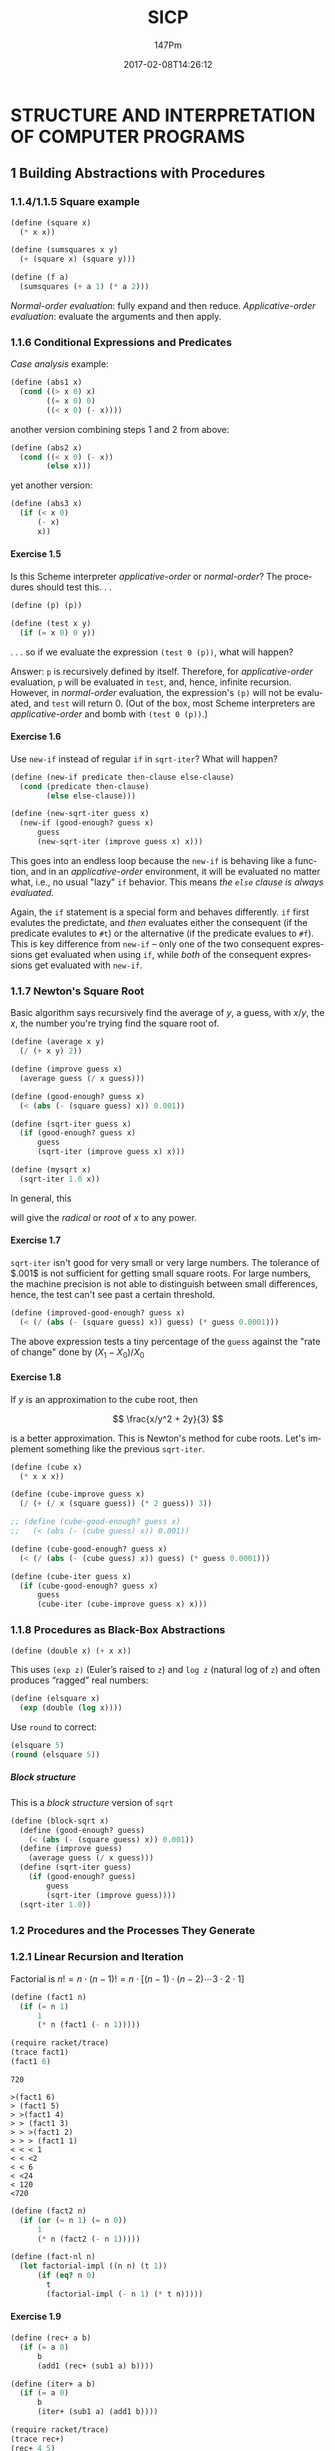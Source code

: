 #+TITLE: SICP
#+AUTHOR: 147Pm
#+EMAIL: borgauf@sdf.org
#+DATE: 2017-02-08T14:26:12
#+Filetags: :SICP
#+LANGUAGE:  en
# #+INFOJS_OPT: view:showall ltoc:t mouse:underline path:http://orgmode.org/org-info.js
#+HTML_HEAD: <link rel="stylesheet" href="../../data/stylesheet.css" type="text/css">
#+EXPORT_SELECT_TAGS: export
#+EXPORT_EXCLUDE_TAGS: noexport
#+OPTIONS: H:15 num:15 toc:nil \n:nil @:t ::t |:t _:{} *:t ^:{} prop:t
#+OPTIONS: prop:t
# This makes MathJax not work
# #+OPTIONS: tex:imagemagick
# this makes MathJax work
#+OPTIONS: tex:t
#+LATEX_CLASS: article
#+LATEX_CLASS_OPTIONS: [american]
# Setup tikz package for both LaTeX and HTML export:
#+LATEX_HEADER: \usepackage{tikz}
#+LATEX_HEADER: \usepackage{commath}
#+LaTeX_HEADER: \usepackage{pgfplots}
#+LaTeX_HEADER: \usepackage{sansmath}
#+LaTeX_HEADER: \usepackage{mathtools}
# #+HTML_MATHJAX: align: left indent: 5em tagside: left font: Neo-Euler
#+PROPERTY: header-args:latex+ :packages '(("" "tikz"))
#
#+PROPERTY: header-args:latex+ :exports results :fit yes
#
#+STARTUP: showall
#+STARTUP: align
#+STARTUP: indent
#+STARTUP: entitiespretty
#+STARTUP: logdrawer

* STRUCTURE AND INTERPRETATION OF COMPUTER PROGRAMS
:LOGBOOK:
:END:

** 1 Building Abstractions with Procedures

*** 1.1.4/1.1.5 Square example 

#+name:square
#+begin_src scheme :session mainsession :exports both :tangle yes :cache yes :results silent
(define (square x)
  (* x x))
#+end_src

#+name:sumsquares
#+begin_src scheme :session mainsession :exports both :tangle yes :cache yes :results silent
(define (sumsquares x y)
  (+ (square x) (square y)))
#+end_src

#+name:f
#+begin_src scheme :session mainsession :exports both :tangle yes :cache yes :results silent
(define (f a)
  (sumsquares (+ a 1) (* a 2)))
#+end_src

/Normal-order evaluation/: fully expand and then reduce.
/Applicative-order evaluation/: evaluate the arguments and then apply.


*** 1.1.6 Conditional Expressions and Predicates

/Case analysis/ example:

\begin{align}
 | x | = \left\{ \begin{array}{r@{\quad \mathrm{if} \quad}l} |
        x  &  x > 0, \\
	0  &  x = 0, \\
  \!\! -x  &  x < 0. \end{array} \right.
\end{align}

#+name: abs1
#+begin_src scheme :session mainsession :results silent
(define (abs1 x)
  (cond ((> x 0) x)
        ((= x 0) 0)
        ((< x 0) (- x))))
#+end_src

another version combining steps 1 and 2 from above:

#+name: abs2
#+begin_src scheme :session mainsession :results silent
(define (abs2 x)
  (cond ((< x 0) (- x))
        (else x)))
#+end_src

yet another version:

#+name: abs3
#+begin_src scheme :session :exports both :tangle yes :cache yes :results silent
(define (abs3 x)
  (if (< x 0)
      (- x)
      x))
#+end_src



**** Exercise 1.5

Is this Scheme interpreter /applicative-order/ or /normal-order/? The procedures should test this. . .

#+name: exercise-1.5
#+begin_src scheme :session mainsession :exports both :tangle yes :cache yes :results silent
(define (p) (p))

(define (test x y)
  (if (= x 0) 0 y))
#+end_src

. . . so if we evaluate the expression ~(test 0 (p))~, what will happen?

Answer: ~p~ is recursively defined by itself. Therefore, for /applicative-order/ evaluation, ~p~ will be evaluated in ~test~, and, hence, infinite recursion. However, in /normal-order/ evaluation, the expression's ~(p)~ will not be evaluated, and ~test~ will return $0$. (Out of the box, most Scheme interpreters are /applicative-order/ and bomb with ~(test 0 (p))~.)

**** Exercise 1.6

Use ~new-if~ instead of regular ~if~ in ~sqrt-iter~? What will happen?

#+name:new-if
#+begin_src scheme :session mainsession :exports both :tangle yes :cache yes :results silent
(define (new-if predicate then-clause else-clause)
  (cond (predicate then-clause)
        (else else-clause)))
#+end_src

#+name: new-sqrt-iter
#+begin_src scheme :session mainsession :exports both :tangle yes :cache yes :results silent
(define (new-sqrt-iter guess x)
  (new-if (good-enough? guess x)
      guess
      (new-sqrt-iter (improve guess x) x)))
#+end_src

This goes into an endless loop because the ~new-if~ is behaving like a function, and in an /applicative-order/ environment, it will be evaluated no matter what, i.e., no usual "lazy" ~if~ behavior. This means /the ~else~ clause is always evaluated./

Again, the ~if~ statement is a special form and behaves differently. ~if~ first evalutes the predictate, and /then/ evaluates either the consequent (if the predicate evalutes to ~#t~) or the alternative (if the predicate evalues to ~#f~). This is key difference from ~new-if~ -- only one of the two consequent expressions get evaluated when using ~if~, while /both/ of the consequent expressions get evaluated with ~new-if~.

*** 1.1.7 Newton's Square Root

Basic algorithm says recursively find the average of $y$, a guess, with $x/y$, the $x$, the number you're trying find the square root of.

#+name: average
#+begin_src scheme :session mainsession :results silent
(define (average x y)
  (/ (+ x y) 2))
#+end_src

#+name: improve
#+begin_src scheme :session mainsession :exports both :tangle yes :cache yes :results silent
(define (improve guess x)
  (average guess (/ x guess)))
#+end_src

#+name: good-enough?
#+begin_src scheme :session mainsession :exports both :tangle yes :cache yes :results silent
(define (good-enough? guess x)
  (< (abs (- (square guess) x)) 0.001))
#+end_src

#+name: sqrt-iter
#+begin_src scheme :session mainsession :exports both :tangle yes :cache yes :results silent
(define (sqrt-iter guess x)
  (if (good-enough? guess x)
      guess
      (sqrt-iter (improve guess x) x)))
#+end_src

#+name: mysqrt
#+begin_src scheme :session mainsession :exports both :tangle yes :cache yes :results silent
(define (mysqrt x)
  (sqrt-iter 1.0 x))
#+end_src

In general, this

\begin{align*}
{\displaystyle (1+x)^\frac{s}{t} = \sum _{n=0}^{\infty }{\frac {\prod _{k=0}^{n-1}(s-kt)}{n!t^{n}}}x^{n}}
\end{align*}

will give the /radical/ or /root/ of $x$ to any power.


**** Exercise 1.7

~sqrt-iter~ isn't good for very small or very large numbers. The tolerance of $.001$ is not sufficient for getting small square roots. For large numbers, the machine precision is not able to distinguish between small differences, hence, the test can't see past a certain threshold.
  
#+name:improved-good-enough?
#+begin_src scheme :session mainsession :exports both :tangle yes :cache yes :results silent
(define (improved-good-enough? guess x) 
  (< (/ (abs (- (square guess) x)) guess) (* guess 0.0001))) 
#+end_src

The above expression tests a tiny percentage of the ~guess~ against the "rate of change" done by $(X_1 - X_0) / X_0$


**** Exercise 1.8

If $y$ is an approximation to the cube root, then

\[
\frac{x/y^2 + 2y}{3}
\]

is a better approximation. This is Newton's method for cube roots. Let's implement something like the previous ~sqrt-iter~.

#+name:ncube
#+begin_src scheme :session mainsession :exports both :tangle yes :cache yes :results silent
(define (cube x)
  (* x x x))

(define (cube-improve guess x)
  (/ (+ (/ x (square guess)) (* 2 guess)) 3))

;; (define (cube-good-enough? guess x)
;;   (< (abs (- (cube guess) x)) 0.001))

(define (cube-good-enough? guess x)
  (< (/ (abs (- (cube guess) x)) guess) (* guess 0.0001)))

(define (cube-iter guess x)
  (if (cube-good-enough? guess x)
      guess
      (cube-iter (cube-improve guess x) x)))  
#+end_src



*** 1.1.8 Procedures as Black-Box Abstractions

#+name:double
#+begin_src scheme :session mainsession :exports both :tangle yes :cache yes :results silent
(define (double x) (+ x x))
#+end_src

This uses ~(exp z)~ (Euler’s raised to ~z~) and ~log z~ (natural log of ~z~) and often produces “ragged” real numbers:

#+name:elsquare
#+begin_src scheme :session mainsession :exports both :tangle yes :cache yes :results silent
(define (elsquare x)
  (exp (double (log x))))
#+end_src

Use ~round~ to correct:

#+begin_src scheme :session mainsession
(elsquare 5)
(round (elsquare 5))
#+end_src

#+RESULTS:
: 25.0

***** Block structure

This is a /block structure/ version of ~sqrt~

#+name:block-sqrt
#+begin_src scheme :session mainsession :exports both :tangle yes :cache yes :results silent
(define (block-sqrt x)
  (define (good-enough? guess)
    (< (abs (- (square guess) x)) 0.001))
  (define (improve guess)
    (average guess (/ x guess)))
  (define (sqrt-iter guess)
    (if (good-enough? guess)
        guess
        (sqrt-iter (improve guess))))
  (sqrt-iter 1.0))
#+end_src

*** 1.2 Procedures and the Processes They Generate

*** 1.2.1 Linear Recursion and Iteration

Factorial is $n! = n \cdot (n - 1)! = n \cdot [(n−1) \cdot (n−2) \cdots 3⋅2⋅1]$

#+name:fact1
#+begin_src scheme :session mainsession :exports both :tangle yes :cache yes :results silent
(define (fact1 n)
  (if (= n 1) 
      1 
      (* n (fact1 (- n 1)))))
#+end_src

#+name:trace-fact1
#+begin_src scheme :session mainsession :exports both :tangle yes :cache yes
(require racket/trace)
(trace fact1)
(fact1 6)
#+end_src

#+RESULTS[dc04c2377d83b2631a2f5b8d21a8010f30572abc]: trace-fact1
: 720

#+BEGIN_EXAMPLE
>(fact1 6)
> (fact1 5)
> >(fact1 4)
> > (fact1 3)
> > >(fact1 2)
> > > (fact1 1)
< < < 1
< < <2
< < 6
< <24
< 120
<720
#+END_EXAMPLE

#+name:fact2
#+begin_src scheme :session mainsession :exports both :tangle yes :cache yes :results silent
(define (fact2 n)
  (if (or (= n 1) (= n 0))
      1 
      (* n (fact2 (- n 1)))))
#+end_src

#+name:fact-nl
#+begin_src scheme :session mainsession :exports both :tangle yes :cache yes :results silent
(define (fact-nl n)
  (let factorial-impl ((n n) (t 1))
      (if (eq? n 0)
        t
        (factorial-impl (- n 1) (* t n)))))
#+end_src

**** Exercise 1.9

#+name:rec+
#+begin_src scheme :session mainsession :exports both :tangle yes :cache yes :results silent
(define (rec+ a b)
  (if (= a 0)
      b
      (add1 (rec+ (sub1 a) b))))
#+end_src

#+name:iter+
#+begin_src scheme :session mainsession :exports both :tangle yes :cache yes :results silent
(define (iter+ a b)
  (if (= a 0)
      b
      (iter+ (sub1 a) (add1 b))))
#+end_src

#+name:trace-rec+
#+begin_src scheme :session mainsession :exports both :tangle yes :cache yes
(require racket/trace)
(trace rec+)
(rec+ 4 5)
#+end_src

#+RESULTS[ed4c346e15786c2ea6d3ba9ca60c9236fbee1020]: trace-rec+
: 9

#+BEGIN_SRC scheme
>(rec+ 4 5)
> (rec+ 3 5)
> >(rec+ 2 5)
> > (rec+ 1 5)
> > >(rec+ 0 5)
< < <5
< < 6
< <7
< 8
<9
9
#+END_SRC

**** Exercise 1.10

#+name: Ackermann
#+begin_src scheme :session mainsession :exports both :tangle yes :cache yes :results silent
(define (Ackermann x y)
  (cond ((= y 0) 0)
        ((= x 0) (* 2 y))
        ((= y 1) 2)
        (else (Ackermann (- x 1) (Ackermann x (- y 1))))))
#+end_src

#+name: Ackermann-test-1
#+begin_src scheme :session mainsession :exports both :tangle yes :cache yes
(require racket/trace)
(trace Ackermann)
(Ackermann 1 10)
#+end_src

#+RESULTS[6c8b071b5380179f2b3e39721c510038581454bd]: Ackermann-test-1
: 1024


Trace of (Ackermann 1 10):
#+BEGIN_EXAMPLE
>(Ackermann 1 10)
> (Ackermann 1 9)
> >(Ackermann 1 8)
> > (Ackermann 1 7)
> > >(Ackermann 1 6)
> > > (Ackermann 1 5)
> > > >(Ackermann 1 4)
> > > > (Ackermann 1 3)
> > > > >(Ackermann 1 2)
> > > > > (Ackermann 1 1)
< < < < < 2
> > > > >(Ackermann 0 2)
< < < < <4
> > > > (Ackermann 0 4)
< < < < 8
> > > >(Ackermann 0 8)
< < < <16
> > > (Ackermann 0 16)
< < < 32
> > >(Ackermann 0 32)
< < <64
> > (Ackermann 0 64)
< < 128
> >(Ackermann 0 128)
< <256
> (Ackermann 0 256)
< 512
>(Ackermann 0 512)
<1024
#+END_EXAMPLE

#+name: Ackermann-fixed
#+begin_src scheme :session mainsession :exports both :tangle yes :cache yes :results silent
(define (Af n) (Ackermann 0 n))
(define (Ag n) (Ackermann 1 n))
(define (Ah n) (Ackermann 2 n))
(define (k n) (* 5 n n)) 
#+end_src

- ~(Af n)~ $\rightarrow 2n \cdots$ e.g. ~(Af 10)~ $\rightarrow$ ~20~ $\rightarrow 2n$
- ~(Ag n)~ $\rightarrow 2^n$
- ~(Ah n)~ $\rightarrow 2^{2^{2}} \cdots (n-1)$ times


*** 1.2.2 Tree Recursion

Fibonacci numbers:

\begin{align}
Fib(n) = \left\{ \begin{array}{ll}
0 & if \ n = 0,\\
1 & if \, n = 1,\\
Fib(n - 1)  +  Fib(n - 2) & otherwise. \end{array} \right.
\end{align}

translates to this code:

#+name: fib1
#+begin_src scheme :session mainsession :exports both :tangle yes :cache yes :results silent
(define (fib n)
  (cond ((= n 0) 0)
        ((= n 1) 1)
        (else (+ (fib (- n 1))
                 (fib (- n 2))))))
#+end_src

#+name: fib1-test
#+begin_src scheme :session mainsession :exports both :tangle yes :cache yes
(require racket/trace)
(trace fib)
(fib 5)
#+end_src

#+RESULTS[7782b33befbf3b0b94a815328c2ea82b0bf15897]: fib1-test
: 5

However, this is terribly inefficient. From this trace:

#+BEGIN_EXAMPLE
>(fib 5)
> (fib 4)
> >(fib 3)
> > (fib 2)
> > >(fib 1)
< < <1
> > >(fib 0)
< < <0
< < 1
> > (fib 1)
< < 1
< <2
> >(fib 2)
> > (fib 1)
< < 1
> > (fib 0)
< < 0
< <1
< 3
> (fib 3)
> >(fib 2)
> > (fib 1)
< < 1
> > (fib 0)
< < 0
< <1
> >(fib 1)
< <1
< 2
<5
#+END_EXAMPLE

we see that ~(fib 3)~ is done twice.

**** Exercise 1.11 

\begin{align}
f11(n) = \left\{ \begin{array}{ll}
n & if \ n < 3,\\
f11(n - 1)  +  2f11(n - 2) + 3f11(n - 3) & if n \ge 3. \end{array} \right.
\end{align}

#+name:f11
#+begin_src scheme :session mainsession :exports both :tangle yes :cache yes :results silent
(define (f11 n)
  (cond ((< n 3) n)
        ((>= n 3) (+ (f11 (- n 1))
           (* 2 (f11 (- n 2)))
           (* 3 (f11 (- n 3)))))))
#+end_src

#+name:f11i
#+begin_src scheme :session mainsession :exports both :tangle yes :cache yes :results silent
(define (f11i n)
  (f11i-iter 0 1 2 n))

(define (f11i-iter a b c count)
  (if (= count 0)
      a
      (f11i-iter b c (+ c (* 2 b) (* 3 a)) (- count 1))))
#+end_src

**** Exercise 1.12 Pascal’s Triangle

#+BEGIN_EXAMPLE
         1
       1   1
     1   2   1
   1   3   3   1
 1   4   6   4   1
#+END_EXAMPLE

#+name:pascaltriangle
#+begin_src scheme :session mainsession :exports both :tangle yes :cache yes :results silent
(define (pascaltriangle n)
  (let pt-impl ((n n) (tril '()))
    (if (eq? n 0)
        tril
        (pt-impl (sub1 n) (cons (ptrow (sub1 n)) tril)))))

(define (ptrow n)
  (let bino-impl ((k n) (binol '()))
    (if  (eq? k 0) 
         (cons 1 binol)
         (bino-impl (sub1 k) (cons (binocoef n k) binol)))))


(define (binocoef n k)
  (/ (fact2 n) (* (fact2 k) (fact2 (- n k)))))
#+end_src

**** Exercise 1.13

Prove that $Fib(n)$ is the closest integer to $\varphi^n \big/ \sqrt{5}$, where $\varphi = (1 + \sqrt{5}) \big/ 2$. Hint: Let $\psi = (1 - \sqrt{5} \big/ 2$. Use induction and the definition of the Fibonacci numbers (see 1.2.2) to prove that $Fib(n) = (\varphi^n - \psi^n) \big/ \sqrt{5}$.

- /The math/:[fn:1]

  #+caption: Golden ratio geometrically.
  [[./images/Golden_ratio_line.png]]

  Two quantities $a$ and $b$ are said to be in the /golden ratio $\varphi$/ if

  \begin{align*}
  \frac{a + b}{a} = \frac{a}{b} = \varphi.
  \end{align*}

  One method for finding the value of $\varphi$ is to start with the left fraction. Through simplifying the fraction and substituting in $b \big/ a = 1 \big/ \varphi$,

  \begin{align*}
  \frac{a + b}{a} = 1 + \frac{b}{a} = 1 + \frac{1}{\varphi}.
  \end{align*}

  Therefore,

  \begin{align*}
   1 + \frac{1}{\varphi} = \varphi.
  \end{align*}

  Multiplying by $\varphi$ gives

  \begin{align*}
   \varphi + 1 = \varphi^2
  \end{align*}

  which can be rearranged to

  \begin{align}
  \varphi^2 - \varphi - 1 = 0.
  \end{align}

  Another way is to let $b$ in Figure 1 to be of length $1$ and $a$ to be $x$, so that $a + b = 1 + x$. Then we have

  \begin{align*}
   \frac{x + 1}{x} = \frac{x}{1} = \varphi
  \end{align*}

  so that

  \begin{align}
   x^2 - x - 1 = 0.
  \end{align}

  Hence, $(4)$ and $(5)$ are in the same form. Now, plugging this into the /quadratic equation/:

  \begin{align*}
   \frac{-b \pm \sqrt{b^2 - 4ac}}{2a}
  \end{align*}

  which gives

  \begin{align*}
   \varphi = \frac{1 + \sqrt{5}}{2} = 1.6180339887498948482\dots
  \end{align*} 

  but also

  \begin{align*}
   \varphi = \frac{1 - \sqrt{5}}{2} = -0.6180339887498948482\dots
  \end{align*}

  but since this is the ratio of positives, we discard the second solution.

- More /The Math/

  The /conjugate/[fn:2] of a binomial is another binomial formed by negating the second term of the original binomial. The conjugate of $x + y$ is $x - y$. For example

  \begin{align*}
   a^2 - b^2
  \end{align*}

  can be factored to give

  \begin{align*}
  (a + b)(a - b)
  \end{align*}

  where one factor is the conjugate of the other.

  Also, a /radical/ is the root of anything, e.g., /radical seven/ is $\sqrt{7}$. In the expression $\sqrt[n]{x}$, $n$ is the index, $\surd$ is the /radical symbol/ or /radix/, and $x$ is the /radicand/.

So $\psi = (1 - \sqrt{5} \big/ 2$ is the conjugate of $\varphi = (1 + \sqrt{5} \big/ 2$ and these are the roots of the equation $x^2 = x + 1$.

Now, we will show with induction that

\begin{align}
F_i = \frac{\varphi^i - \psi^i}{\sqrt{5}}
\end{align}

or, easier with a neat trick

\begin{align}
F_{i+1} = \frac{\varphi^{i+1} - \psi^{i+1}}{\sqrt{5}}
\end{align}

First, we need to establish two base cases $F_0$ and $F_1$ since Fibonnaci is defined as $F_i = F_{i-1} + F_{i-2}$. This is just plug-in work:

\begin{align*}
F_0 & = \frac{\varphi^0 - \psi^0}{\sqrt{5}} \\
    & = \frac{1 - 1}{\sqrt{5}} \\
    & = 0
\end{align*}

and

\begin{align*}
F_1 & = \frac{\varphi^1 - \psi^1}{\sqrt{5}} \\
    & = \frac{\frac{1 + \sqrt{5}}{2} - \frac{1 - \sqrt{5}}{2}}{\sqrt{5}} \\
    & = \frac{\frac{1 - 1 + \sqrt{5} + \sqrt{5}}{2}}{\sqrt{5}} \\
    & = \frac{\frac{2\sqrt{5}}{2}}{\sqrt{5}} \\
    & = \frac{\sqrt{5}}{\sqrt{5}} \\
    & = 1.
\end{align*}

Now, for

\begin{align*}
F_{i+1} & = F_i + F_{i-1} \\
    & = \frac{\varphi^i - \psi^i}{\sqrt{5}} +  \frac{\varphi^{i-1} - \psi^{i-1}}{\sqrt{5}} \\
    & = \frac{\varphi^i - \psi^i + \varphi^{i-1} - \psi^{i-1} }{\sqrt{5}}
\end{align*}

But consider how $\varphi + \psi = 1 = -\varphi\psi$. This allows a neat trick, namely:

\begin{align*}
\varphi^{i+1} - \psi^{i+1} & = (\varphi + \psi)(\varphi^i - \psi^i) - \varphi\psi(\varphi^{i-1} - \psi^{i-1}) \\
          & = \varphi^{i+1} + \varphi^{i}\psi -  \varphi\psi^{i} - \psi^{i+1} - \varphi^{i}\psi + \varphi\psi^{i}
\end{align*}

Plugging this back in

\begin{align*}
F_{i+1} = \frac{\varphi^{i+1} - \varphi\psi^{i} +  \varphi^{i}\psi - \psi^{i+1} - \varphi^{i}\psi + \varphi\psi^{i}}{\sqrt{5}}
\end{align*}

\begin{align}
F_{i+1} & =  \frac{\varphi^{i+1 }- \psi^{i+1}}{\sqrt{5}}
\end{align}

*** 1.2.3 Orders of Growth

We say that $R(n)$ has order of growth $\theta(f(n))$, written $R(n) = \theta(f(n))$, if there are positive constants $k_1$ and $k_2$ independent of $n$ such that $k_1f(n) \le R(n) \le k_2f(n)$ for any sufficiently large value of $n$. This is to say for large $n$, the value $R(n)$ is sandwiched between $k_1f(n)$ and $k_2f(n)$.

This basically means that if we can find a function $f(n)$ so that $R(n) will stay between $k_1f(n)$ and k_2f(n) the duration of $n$, then our order of growth for $R(n)$ is \theta(f(n)) or $R(n) = \theta(f(n))$.

A process requiring $n^2$ steps and a process requiring $1000n^2$ steps and a process requiring $3n^2+10n+17$ all have $\theta(n^2)$ order of growth. On the other hand, order of growth provides a useful indication of how we may expect the behavior of the process to change as we change the size of the problem. For a $\theta(n) (linear) process, doubling the size will roughly double the amount of resources used. For an exponential process, each increment in problem size will multiply the resource utilization by a constant factor.

**** Exercise 1.14 ~count-change~

What are the orders of growth of the space and number of steps used by the process below as the amount to be changed increases?

#+name:count-change
#+begin_src scheme :session mainsession :exports both :tangle yes :cache yes :results silent
(define (count-change amount)
  (cc amount 5))

(define (cc amount kinds-of-coins)
  (cond ((= amount 0) 1)
        ((or (< amount 0) 
             (= kinds-of-coins 0)) 
         0)
        (else 
         (+ (cc amount (- kinds-of-coins 1))
            (cc (- amount (first-denomination 
                           kinds-of-coins))
                kinds-of-coins)))))

(define (first-denomination kinds-of-coins)
  (cond ((= kinds-of-coins 1) 1)
        ((= kinds-of-coins 2) 5)
        ((= kinds-of-coins 3) 10)
        ((= kinds-of-coins 4) 25)
        ((= kinds-of-coins 5) 50)))
#+end_src

#+BEGIN_EXAMPLE
(count-change 11)
|
(cc 11 5)__
|          \
(cc 11 4)   (cc -39 5)
|       \___
|           \
(cc 11 3)   (cc -14 4)
|       \_______________________________________________________
|                                                               \
(cc 11 2)                                                      (cc 1 3)
|       \_________________________                              |     \__
|                                 \                             |        \
(cc 11 1)                        (cc 6 2)                      (cc 1 2) (cc -9 2)
|       \___                      |     \__                     |     \__
|           \                     |        \                    |        \
(cc 11 0)   (cc 10 1)            (cc 6 1) (cc 1 2)             (cc 1 1) (cc -4 2)
         __/ |                 __/ |       |     \__            |     \__
        /    |                /    |       |        \           |        \
(cc 10 0)   (cc 9 1)  (cc 6 0)   (cc 5 1) (cc 1 1) (cc -4 2)   (cc 1 0) (cc 0 1)
         __/ |                 __/ |       |     \__
        /    |                /    |       |        \
(cc 9 0)    (cc 8 1)  (cc 5 0)   (cc 4 1) (cc 1 0) (cc 0 1)
         __/ |                 __/ |
        /    |                /    |
(cc 8 0)    (cc 7 1)  (cc 4 0)   (cc 3 1)
         __/ |                 __/ |
        /    |                /    |
(cc 7 0)    (cc 6 1)  (cc 3 0)   (cc 2 1)
         __/ |                 __/ |
        /    |                /    |
(cc 6 0)    (cc 5 1)  (cc 2 0)   (cc 1 1)
         __/ |                 __/ |
        /    |                /    |
(cc 5 0)    (cc 4 1)  (cc 1 0)   (cc 0 1)
         __/ |
        /    |
(cc 4 0)    (cc 3 1)
         __/ |
        /    |
(cc 3 0)    (cc 2 1)
         __/ |
        /    |
(cc 2 0)    (cc 1 1)
         __/ |
        /    |
(cc 1 0)    (cc 0 1)
#+END_EXAMPLE

#+begin_src scheme :session mainsession
(count-change 11)
#+end_src

#+RESULTS:
: 4

$\rightarrow$ ...count up the ~(cc 1 0)~ leaves in the above tree. They each become $1$ (see code above).

**** Exercise 1.15

First, we look at

\begin{align}
 lim_{\theta\rightarrow0}\frac{sin\theta}{\theta} = 1
\end{align}

Using the Greek letter $\theta$ for the angle indicates we are dealing with /[[https://en.wikipedia.org/wiki/Radian][radians]]/ rather than degrees. One full /radian/ is simply the angle for the arc that is the length of the radius. (Watch the gif animation to understand this.) In technical language we say:

#+BEGIN_QUOTE
One radian is the angle subtended at the center of a circle by an arc that is equal in length to the radius of the circle.
#+END_QUOTE

#+caption: Circle radians 
[[file:images/Circle_radians.gif]]

As we see in the image[fn:3] above, $\pi$ is exactly half way around a circle in radians---and we have an arc length of $\pi \cdot r$ ---which is just $\pi$ if this is a unit circle with $r = 1$. Hence, if the length of the circumference of a circle is $2{\pi}r$, then

\begin{align*}
\frac{2{\pi}r}{r} rad = 2\pi rad.
\end{align*}

Another good thing to deduce is the angle is proportional (layman term: “related to”) to the length of the circular arc that it spans:

\begin{align*}
\theta = \frac{l}{r} rad
\end{align*}

where $l$ is the arc length, $r$ is the radius of the circle, and $rad$ is the radian. And if the circle in question is a unit circle, i.e., radius is $1$, then $\theta = l\, rad$.

Now, if we have a unit circle with radius $1$, then $\theta$ and the length of the arc swept out are equal:

#+caption: A circle of radius $1$ with an arc of angle $\theta$.
[[file:images/limitofsine.png]]
 
But notice that the definition of sine is $opposite \big/ hypotenuse$, hence, there seems to be a relation between the opposite edge length of the triangle in the image and the arc length. This is to say $sin\theta \big/ \theta$ is the ratio of edge length to arc length. Clear enough, especially in cases when $\theta = \pi\big/2 \,rad$ then $sin\theta = 1$. So

\begin{align*}
\frac{sin\theta}{\theta} = \frac{1}{\frac{\pi}{2}} = \frac{2}{\pi}
\end{align*}

Backing around the semi-circle, consider $\theta = \pi \big/ 4 \,rad$ ($45^\circ$)

\begin{align*}
sin\frac{\pi}{4} = .7071067811865475 = \frac{\sqrt{2}}{2}
\end{align*}

and

\begin{align*}
\frac{sin\theta}{\theta} = \frac{2\sqrt{2}}{\pi} \cong \frac{9}{10}
\end{align*}

#+name:1.15.sine
#+begin_src scheme :session mainsession :exports both :tangle yes :cache yes :results silent
(define (1.15.cube x) (* x x x))
(define (1.15.p x) (- (* 3 x) (* 4 (1.15.cube x))))
(define (1.15.sine angle)
  (if (not (> (abs angle) 0.1))
      angle
      (1.15.p (1.15.sine (/ angle 3.0)))))
#+end_src

*** 1.2.4 Exponentiation

A recursive definition of $b^n$ might be

\begin{align*}
b^n & = b \cdot b^{n-1}, \\
b^0 & = 1,
\end{align*}

which becomes

#+name:1.2.4.expt
#+begin_src scheme :session mainsession :exports both :tangle yes :cache yes :results silent
(define (1.2.4.expt b n)
  (if (= n 0) 
      1 
      (* b (1.2.4.expt b (- n 1)))))
#+end_src

And here is an iterative version:

#+name:1.2.4.expti
#+begin_src scheme :session mainsession :exports both :tangle yes :cache yes :results silent
(define (1.2.4.expti b n) 
  (1.2.4.expt-iter b n 1))

(define (1.2.4.expt-iter b counter product)
  (if (= counter 0)
      product
      (1.2.4.expt-iter b
                 (- counter 1)
                 (* b product))))
#+end_src

Compute using fewer steps by using successive squaring. So for $b^8$, we previously did

\begin{align*}
b\cdot(b\cdot(b\cdot(b\cdot(b\cdot(b\cdot(b\cdot b)))))),
\end{align*}

we can do it in three steps

\begin{align*}
b^2 & = b \cdot b \\
b^4 & = b^2 \cdot b^2 \\
b^8 & = b^4 \cdot b^4
\end{align*}

but this is only good for when the exponents are even numbers. More generally,

\begin{align*}
b^n & = (b^{n/2})^2 \quad  \text{if n is even,} \\
b^n & = b \cdot b^{n-1} \quad  \text{if n is odd}. \\
\end{align*}




* PROGRAMMING AND META-PROGRAMMING IN SCHEME

** Chapter 2

*** Distance formula

#+name:dist1
#+begin_src scheme :session mainsession :exports both :tangle yes :cache yes :results silent
(define dist1
  (lambda (x y)
    (abs (- x y))))
#+end_src

*** Problem with ~list~ as data or

**** Don't make this mistake:

#+name:make-point-bad
#+begin_src scheme :session mainsession :exports both :tangle yes :cache yes :results silent
(define (make-point-bad x y z)
  '(x y z))
#+end_src

#+name:make-point-bad-test1
#+begin_src scheme :session mainsession :exports both :tangle yes :cache yes
(make-point-bad 1 2 3)
#+end_src

#+RESULTS[c2ae073e714f86d1b3bdf75bdc47fe2b6011b5f2]: make-point-bad-test1
: (x y z)

...when you really want

#+name:make-point-good
#+begin_src scheme :session mainsession :exports both :tangle yes :cache yes :results silent
(define (make-point-good x y z)
  (list x y z))
#+end_src

#+name:(make-point-good-test1
#+begin_src scheme :session mainsession :exports both :tangle yes :cache yes
(make-point-good 1 2 3)
#+end_src

#+RESULTS[923682870477c1dd4a80b4d6504e3ad50c228466]: (make-point-good-test1
: (1 2 3)

...which /constructs/ a list out of the input parameters.

#+name:
#+begin_src scheme :session mainsession :exports both :tangle yes :cache yes :results silent

#+end_src

**** Dotted pair versus list of cardinality 2

***** ~(cdr '(a b))~ \rightarrow ~(b)~; ~(cdr '(a . b))~ \rightarrow ~b~

*** Association Lists as Records

**** 

* Footnotes

[fn:3] https://en.wikipedia.org/wiki/Radian

[fn:2] https://en.wikipedia.org/wiki/Conjugate_(algebra)

[fn:1] https://en.wikipedia.org/wiki/Golden_ratio

